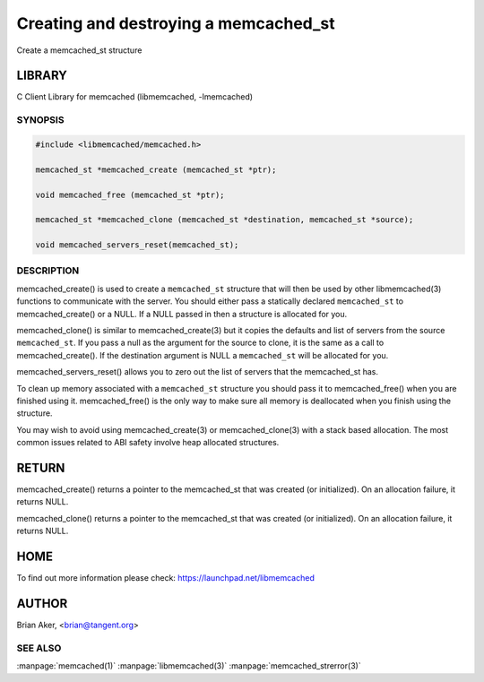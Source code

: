 ======================================
Creating and destroying a memcached_st
======================================


Create a memcached_st structure


*******
LIBRARY
*******


C Client Library for memcached (libmemcached, -lmemcached)


--------
SYNOPSIS
--------



.. code-block:: perl

   #include <libmemcached/memcached.h>
 
   memcached_st *memcached_create (memcached_st *ptr);
 
   void memcached_free (memcached_st *ptr);
 
   memcached_st *memcached_clone (memcached_st *destination, memcached_st *source);
 
   void memcached_servers_reset(memcached_st);



-----------
DESCRIPTION
-----------


memcached_create() is used to create a \ ``memcached_st``\  structure that will then
be used by other libmemcached(3) functions to communicate with the server. You
should either pass a statically declared \ ``memcached_st``\  to memcached_create() or
a NULL. If a NULL passed in then a structure is allocated for you.

memcached_clone() is similar to memcached_create(3) but it copies the
defaults and list of servers from the source \ ``memcached_st``\ . If you pass a null as
the argument for the source to clone, it is the same as a call to memcached_create().
If the destination argument is NULL a \ ``memcached_st``\  will be allocated for you.

memcached_servers_reset() allows you to zero out the list of servers that
the memcached_st has.

To clean up memory associated with a \ ``memcached_st``\  structure you should pass
it to memcached_free() when you are finished using it. memcached_free() is
the only way to make sure all memory is deallocated when you finish using
the structure.

You may wish to avoid using memcached_create(3) or memcached_clone(3) with a
stack based allocation. The most common issues related to ABI safety involve
heap allocated structures.


******
RETURN
******


memcached_create() returns a pointer to the memcached_st that was created
(or initialized). On an allocation failure, it returns NULL.

memcached_clone() returns a pointer to the memcached_st that was created
(or initialized). On an allocation failure, it returns NULL.


****
HOME
****


To find out more information please check:
`https://launchpad.net/libmemcached <https://launchpad.net/libmemcached>`_


******
AUTHOR
******


Brian Aker, <brian@tangent.org>


--------
SEE ALSO
--------


:manpage:`memcached(1)` :manpage:`libmemcached(3)` :manpage:`memcached_strerror(3)`
